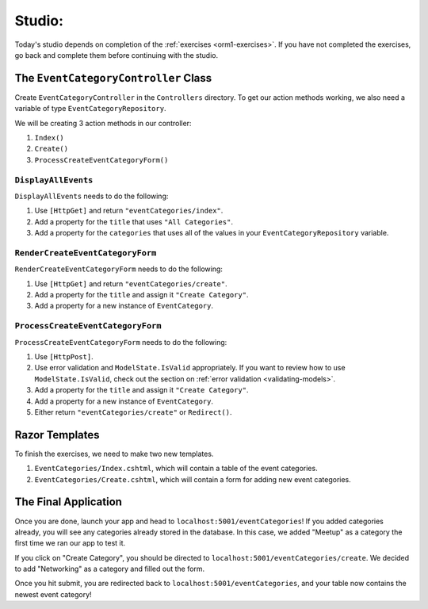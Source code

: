 Studio: 
=======

Today's studio depends on completion of the :ref:`exercises <orm1-exercises>`.
If you have not completed the exercises, go back and complete them before continuing with the studio.

The ``EventCategoryController`` Class
-------------------------------------

Create ``EventCategoryController`` in the ``Controllers`` directory.
To get our action methods working, we also need a variable of type ``EventCategoryRepository``.

We will be creating 3 action methods in our controller:

#. ``Index()``
#. ``Create()``
#. ``ProcessCreateEventCategoryForm()``

``DisplayAllEvents``
^^^^^^^^^^^^^^^^^^^^

``DisplayAllEvents`` needs to do the following:

#. Use ``[HttpGet]`` and return ``"eventCategories/index"``.
#. Add a property for the ``title`` that uses ``"All Categories"``.
#. Add a property for the ``categories`` that uses all of the values in your ``EventCategoryRepository`` variable.

``RenderCreateEventCategoryForm``
^^^^^^^^^^^^^^^^^^^^^^^^^^^^^^^^^

``RenderCreateEventCategoryForm`` needs to do the following:

#. Use ``[HttpGet]`` and return ``"eventCategories/create"``.
#. Add a property for the ``title`` and assign it ``"Create Category"``.
#. Add a property for a new instance of ``EventCategory``.

``ProcessCreateEventCategoryForm``
^^^^^^^^^^^^^^^^^^^^^^^^^^^^^^^^^^

``ProcessCreateEventCategoryForm`` needs to do the following:

#. Use ``[HttpPost]``.
#. Use error validation and ``ModelState.IsValid`` appropriately. If you want to review how to use ``ModelState.IsValid``, check out the section on :ref:`error validation <validating-models>`.
#. Add a property for the ``title`` and assign it ``"Create Category"``.
#. Add a property for a new instance of ``EventCategory``.
#. Either return ``"eventCategories/create"`` or ``Redirect()``.

Razor Templates
---------------

To finish the exercises, we need to make two new templates.

#. ``EventCategories/Index.cshtml``, which will contain a table of the event categories.
#. ``EventCategories/Create.cshtml``, which will contain a form for adding new event categories.

The Final Application
---------------------

Once you are done, launch your app and head to ``localhost:5001/eventCategories``!
If you added categories already, you will see any categories already stored in the database.
In this case, we added "Meetup" as a category the first time we ran our app to test it.

.. TODO: Add figure showing categories table with only Meetup in it

If you click on "Create Category", you should be directed to ``localhost:5001/eventCategories/create``.
We decided to add "Networking" as a category and filled out the form.

.. TODO: Add figure showing the category form filled out with the word Networking

Once you hit submit, you are redirected back to ``localhost:5001/eventCategories``, and your table now contains the newest event category!

.. TODO: Add figure showing categories table with Meetup and Networking in it.
